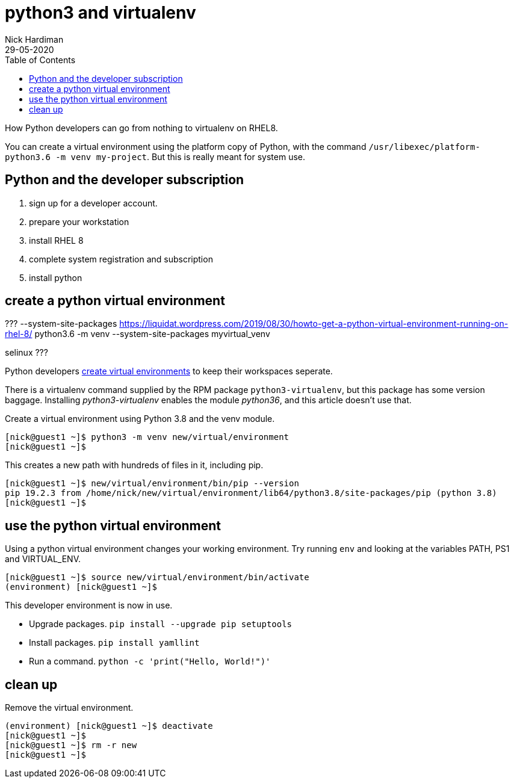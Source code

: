= python3 and virtualenv 
Nick Hardiman 
:source-highlighter: pygments
:toc:
:revdate: 29-05-2020


How Python developers can go from nothing to virtualenv on RHEL8. 


You can create a virtual environment using the platform copy of Python, with the command ``/usr/libexec/platform-python3.6 -m venv my-project``. 
But this is really meant for system use. 


== Python and the developer subscription 

. sign up for a developer account.
. prepare your workstation
. install RHEL 8
. complete system registration and subscription 
. install python 




== create a python virtual environment 

???
--system-site-packages
https://liquidat.wordpress.com/2019/08/30/howto-get-a-python-virtual-environment-running-on-rhel-8/
python3.6 -m venv --system-site-packages myvirtual_venv

selinux 
???

Python developers 
https://packaging.python.org/tutorials/installing-packages/#creating-virtual-environments[create virtual environments] to keep their workspaces seperate. 

There is a virtualenv command supplied by the RPM package ``python3-virtualenv``, but this package has some version baggage. Installing _python3-virtualenv_ enables the module _python36_, and this article doesn't use that. 

Create a virtual environment using Python 3.8 and the venv module. 

[source,console]
----
[nick@guest1 ~]$ python3 -m venv new/virtual/environment
[nick@guest1 ~]$
----

This creates a new path with hundreds of files in it, including pip. 

[source,console]
----
[nick@guest1 ~]$ new/virtual/environment/bin/pip --version
pip 19.2.3 from /home/nick/new/virtual/environment/lib64/python3.8/site-packages/pip (python 3.8)
[nick@guest1 ~]$ 
----

== use the python virtual environment 

Using a python virtual environment changes your working environment. 
Try running ``env`` and looking at the variables PATH, PS1 and  VIRTUAL_ENV.

[source,console]
----
[nick@guest1 ~]$ source new/virtual/environment/bin/activate 
(environment) [nick@guest1 ~]$ 
----

This developer environment is now in use. 

* Upgrade packages. ``pip install --upgrade pip setuptools``
* Install packages. ``pip install yamllint``
* Run a command. ``python -c 'print("Hello, World!")'``



== clean up 

Remove the virtual environment. 

[source,console]
----
(environment) [nick@guest1 ~]$ deactivate
[nick@guest1 ~]$ 
[nick@guest1 ~]$ rm -r new
[nick@guest1 ~]$ 
----





